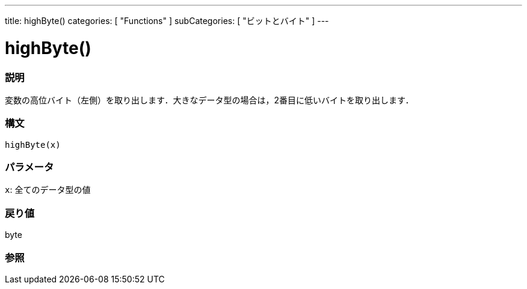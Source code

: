 ---
title: highByte()
categories: [ "Functions" ]
subCategories: [ "ビットとバイト" ]
---

:source-highlighter: pygments
:pygments-style: arduino



= highByte()


// OVERVIEW SECTION STARTS
[#overview]
--

[float]
=== 説明
変数の高位バイト（左側）を取り出します．大きなデータ型の場合は，2番目に低いバイトを取り出します．
[%hardbreaks]


[float]
=== 構文
`highByte(x)`


[float]
=== パラメータ
`x`: 全てのデータ型の値

[float]
=== 戻り値
byte

--
// OVERVIEW SECTION ENDS




// SEE ALSO SECTION
[#see_also]
--

[float]
=== 参照

--
// SEE ALSO SECTION ENDS
